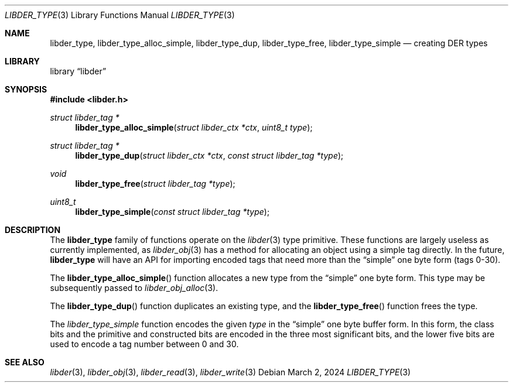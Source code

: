 .\"
.\" SPDX-Copyright-Identifier: BSD-2-Clause
.\"
.\" Copyright (C) 2024 Kyle Evans <kevans@FreeBSD.org>
.\"
.Dd March 2, 2024
.Dt LIBDER_TYPE 3
.Os
.Sh NAME
.Nm libder_type ,
.Nm libder_type_alloc_simple ,
.Nm libder_type_dup ,
.Nm libder_type_free ,
.Nm libder_type_simple
.Nd creating DER types
.Sh LIBRARY
.Lb libder
.Sh SYNOPSIS
.In libder.h
.Ft struct libder_tag *
.Fn libder_type_alloc_simple "struct libder_ctx *ctx" "uint8_t type"
.Ft struct libder_tag *
.Fn libder_type_dup "struct libder_ctx *ctx" "const struct libder_tag *type"
.Ft void
.Fn libder_type_free "struct libder_tag *type"
.Ft uint8_t
.Fn libder_type_simple "const struct libder_tag *type"
.Sh DESCRIPTION
The
.Nm
family of functions operate on the
.Xr libder 3
type primitive.
These functions are largely useless as currently implemented, as
.Xr libder_obj 3
has a method for allocating an object using a simple tag directly.
In the future,
.Nm
will have an API for importing encoded tags that need more than the
.Dq simple
one byte form (tags 0-30).
.Pp
The
.Fn libder_type_alloc_simple
function allocates a new type from the
.Dq simple
one byte form.
This type may be subsequently passed to
.Xr libder_obj_alloc 3 .
.Pp
The
.Fn libder_type_dup
function duplicates an existing type, and the
.Fn libder_type_free
function frees the type.
.Pp
The
.Ft libder_type_simple
function encodes the given
.Fa type
in the
.Dq simple
one byte buffer form.
In this form, the class bits and the primitive and constructed bits are encoded
in the three most significant bits, and the lower five bits are used to encode
a tag number between 0 and 30.
.Sh SEE ALSO
.Xr libder 3 ,
.Xr libder_obj 3 ,
.Xr libder_read 3 ,
.Xr libder_write 3
